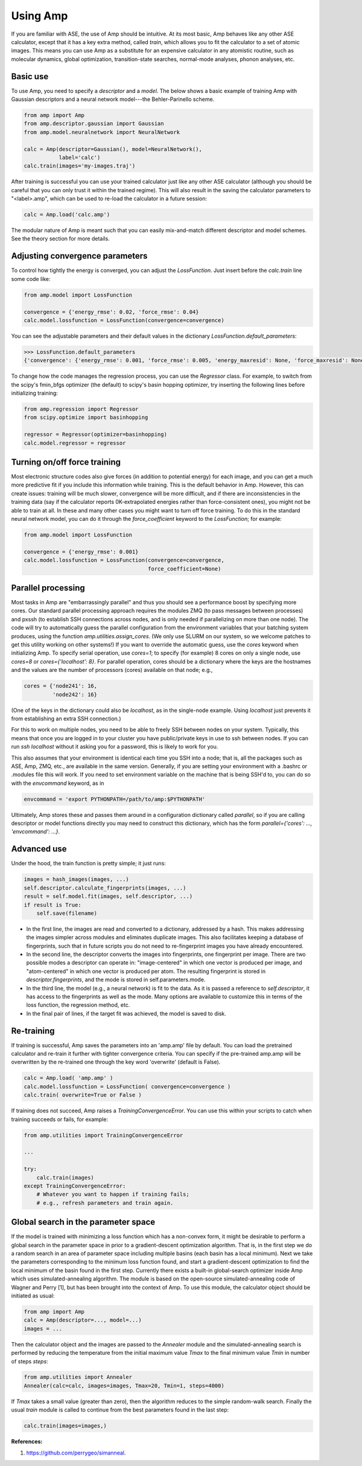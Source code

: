 .. _UseAmp:

==================================
Using Amp
==================================

If you are familiar with ASE, the use of Amp should be intuitive.
At its most basic, Amp behaves like any other ASE calculator, except that it has a key extra method, called `train`, which allows you to fit the calculator to a set of atomic images.
This means you can use Amp as a substitute for an expensive calculator in any atomistic routine, such as molecular dynamics, global optimization, transition-state searches, normal-mode analyses, phonon analyses, etc.

----------------------------------
Basic use
----------------------------------

To use Amp, you need to specify a `descriptor` and a `model`.
The below shows a basic example of training Amp with Gaussian descriptors and a neural network model---the Behler-Parinello scheme.

.. code-block:: python

   from amp import Amp
   from amp.descriptor.gaussian import Gaussian
   from amp.model.neuralnetwork import NeuralNetwork

   calc = Amp(descriptor=Gaussian(), model=NeuralNetwork(),
              label='calc')
   calc.train(images='my-images.traj')

After training is successful you can use your trained calculator just like any other ASE calculator (although you should be careful that you can only trust it within the trained regime).
This will also result in the saving the calculator parameters to "<label>.amp", which can be used to re-load the calculator in a future session:

.. code-block:: python

   calc = Amp.load('calc.amp')


The modular nature of Amp is meant such that you can easily mix-and-match different descriptor and model schemes.
See the theory section for more details.

----------------------------------
Adjusting convergence parameters
----------------------------------

To control how tightly the energy is converged, you can adjust the `LossFunction`. Just insert before the `calc.train` line some code like:

.. code-block:: python

   from amp.model import LossFunction

   convergence = {'energy_rmse': 0.02, 'force_rmse': 0.04}
   calc.model.lossfunction = LossFunction(convergence=convergence)

You can see the adjustable parameters and their default values in the dictionary `LossFunction.default_parameters`:

.. code-block:: python

    >>> LossFunction.default_parameters
    {'convergence': {'energy_rmse': 0.001, 'force_rmse': 0.005, 'energy_maxresid': None, 'force_maxresid': None}}


To change how the code manages the regression process, you can use the `Regressor` class. For example, to switch from the scipy's fmin_bfgs optimizer (the default) to scipy's basin hopping optimizer, try inserting the following lines before initializing training:

.. code-block:: python

   from amp.regression import Regressor
   from scipy.optimize import basinhopping

   regressor = Regressor(optimizer=basinhopping)
   calc.model.regressor = regressor

----------------------------------
Turning on/off force training
----------------------------------

Most electronic structure codes also give forces (in addition to potential energy) for each image, and you can get a much more predictive fit if you include this information while training.
This is the default behavior in Amp.
However, this can create issues: training will be much slower, convergence will be more difficult, and if there are inconsistencies in the training data (say if the calculator reports 0K-extrapolated energies rather than force-consistent ones), you might not be able to train at all.
In these and many other cases you might want to turn off force training.
To do this in the standard neural network model, you can do it through the `force_coefficient` keyword to the `LossFunction`; for example:

.. code-block:: python

   from amp.model import LossFunction

   convergence = {'energy_rmse': 0.001}
   calc.model.lossfunction = LossFunction(convergence=convergence,
                                          force_coefficient=None)

----------------------------------
Parallel processing
----------------------------------

Most tasks in Amp are "embarrassingly parallel" and thus you should see a performance boost by specifying more cores.
Our standard parallel processing approach requires the modules ZMQ (to pass messages between processes) and pxssh (to establish SSH connections across nodes, and is only needed if parallelizing on more than one node).
The code will try to automatically guess the parallel configuration from the environment variables that your batching system produces, using the function `amp.utilities.assign_cores`.
(We only use SLURM on our system, so we welcome patches to get this utility working on other systems!)
If you want to override the automatic guess, use the `cores` keyword when initializing Amp.
To specify serial operation, use `cores=1`; to specify (for example) 8 cores on only a single node, use `cores=8` or `cores={'localhost': 8}`.
For parallel operation, cores should be a dictionary where the keys are the hostnames and the values are the number of processors (cores) available on that node; e.g.,

.. code-block:: python

   cores = {'node241': 16,
            'node242': 16}

(One of the keys in the dictionary could also be `localhost`, as in the single-node example. Using `localhost` just prevents it from establishing an extra SSH connection.)

For this to work on multiple nodes, you need to be able to freely SSH between nodes on your system.
Typically, this means that once you are logged in to your cluster you have public/private keys in use to ssh between nodes.
If you can run `ssh localhost` without it asking you for a password, this is likely to work for you.

This also assumes that your environment is identical each time you SSH into a node; that is, all the packages such as ASE, Amp, ZMQ, etc., are available in the same version.
Generally, if you are setting your environment with a .bashrc or .modules file this will work.
If you need to set environment variable on the machine that is being SSH'd to, you can do so with the `envcommand` keyword, as in

.. code-block:: python

   envcommand = 'export PYTHONPATH=/path/to/amp:$PYTHONPATH'

Ultimately, Amp stores these and passes them around in a configuration dictionary called `parallel`, so if you are calling descriptor or model functions directly you may need to construct this dictionary, which has the form `parallel={'cores': ..., 'envcommand': ...}`.


----------------------------------
Advanced use
----------------------------------

Under the hood, the train function is pretty simple; it just runs:

.. code-block:: python

   images = hash_images(images, ...)
   self.descriptor.calculate_fingerprints(images, ...)
   result = self.model.fit(images, self.descriptor, ...)
   if result is True:
       self.save(filename)

* In the first line, the images are read and converted to a dictionary, addressed by a hash.
  This makes addressing the images simpler across modules and eliminates duplicate images.
  This also facilitates keeping a database of fingerprints, such that in future scripts you do not need to re-fingerprint images you have already encountered.

* In the second line, the descriptor converts the images into fingerprints, one fingerprint per image. There are two possible modes a descriptor can operate in: "image-centered" in which one vector is produced per image, and "atom-centered" in which one vector is produced per atom. The resulting fingerprint is stored in `descriptor.fingerprints`, and the mode is stored in self.parameters.mode.

* In the third line, the model (e.g., a neural network) is fit to the data. As it is passed a reference to `self.descriptor`, it has access to the fingerprints as well as the mode. Many options are available to customize this in terms of the loss function, the regression method, etc.

* In the final pair of lines, if the target fit was achieved, the model is saved to disk.

----------------------------------
Re-training
----------------------------------

If training is successful, Amp saves the parameters into an 'amp.amp' file by default. You can load the pretrained calculator and re-train it further with tighter convergence criteria. You can specify if the pre-trained amp.amp will be overwritten by the re-trained one through the key word 'overwrite' (default is False). 

.. code-block:: python

   calc = Amp.load( 'amp.amp' )
   calc.model.lossfunction = LossFunction( convergence=convergence )
   calc.train( overwrite=True or False )

If training does not succeed, Amp raises a `TrainingConvergenceError`. You can use this within your scripts to catch when training succeeds or fails, for example:

.. code-block:: python

    from amp.utilities import TrainingConvergenceError

    ...

    try:
        calc.train(images)
    except TrainingConvergenceError:
        # Whatever you want to happen if training fails;
        # e.g., refresh parameters and train again.

------------------------------------
Global search in the parameter space
------------------------------------

If the model is trained with minimizing a loss function which has a non-convex form, it might be desirable to perform a global search in the parameter space in prior to a gradient-descent optimization algorithm.
That is, in the first step we do a random search in an area of parameter space including multiple basins (each basin has a local minimum).
Next we take the parameters corresponding to the minimum loss function found, and start a gradient-descent optimization to find the local minimum of the basin found in the first step.
Currently there exists a built-in global-search optimizer inside Amp which uses simulated-annealing algorithm.
The module is based on the open-source simulated-annealing code of Wagner and Perry [1], but has been brought into the context of Amp.
To use this module, the calculator object should be initiated as usual:  

.. code-block:: python

    from amp import Amp
    calc = Amp(descriptor=..., model=...)
    images = ...

Then the calculator object and the images are passed to the `Annealer` module and the simulated-annealing search is performed by reducing the temperature from the initial maximum value `Tmax` to the final minimum value `Tmin` in number of steps `steps`:

.. code-block:: python

    from amp.utilities import Annealer
    Annealer(calc=calc, images=images, Tmax=20, Tmin=1, steps=4000)

If `Tmax` takes a small value (greater than zero), then the algorithm reduces to the simple random-walk search.
Finally the usual `train` module is called to continue from the best parameters found in the last step:

.. code-block:: python

    calc.train(images=images,)

**References:**

1. https://github.com/perrygeo/simanneal.
